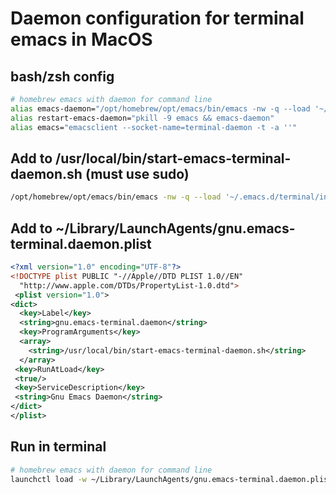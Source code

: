 * Daemon configuration for terminal emacs in MacOS
** bash/zsh config
   #+begin_src bash
   # homebrew emacs with daemon for command line
   alias emacs-daemon="/opt/homebrew/opt/emacs/bin/emacs -nw -q --load '~/.emacs.d/terminal/init.el' --daemon=terminal-daemon"
   alias restart-emacs-daemon="pkill -9 emacs && emacs-daemon"
   alias emacs="emacsclient --socket-name=terminal-daemon -t -a ''"
   #+end_src

** Add to /usr/local/bin/start-emacs-terminal-daemon.sh (must use sudo)
   #+begin_src bash
   /opt/homebrew/opt/emacs/bin/emacs -nw -q --load '~/.emacs.d/terminal/init.el' --daemon=terminal-daemon
   #+end_src

** Add to ~/Library/LaunchAgents/gnu.emacs-terminal.daemon.plist
   #+begin_src xml
   <?xml version="1.0" encoding="UTF-8"?>
   <!DOCTYPE plist PUBLIC "-//Apple//DTD PLIST 1.0//EN"
     "http://www.apple.com/DTDs/PropertyList-1.0.dtd">
    <plist version="1.0">
   <dict>
     <key>Label</key>
     <string>gnu.emacs-terminal.daemon</string>
     <key>ProgramArguments</key>
     <array>
       <string>/usr/local/bin/start-emacs-terminal-daemon.sh</string>
     </array>
    <key>RunAtLoad</key>
    <true/>
    <key>ServiceDescription</key>
    <string>Gnu Emacs Daemon</string>
   </dict>
   </plist>
   #+end_src

** Run in terminal
   #+begin_src bash
   # homebrew emacs with daemon for command line
   launchctl load -w ~/Library/LaunchAgents/gnu.emacs-terminal.daemon.plist  1
   #+end_src
